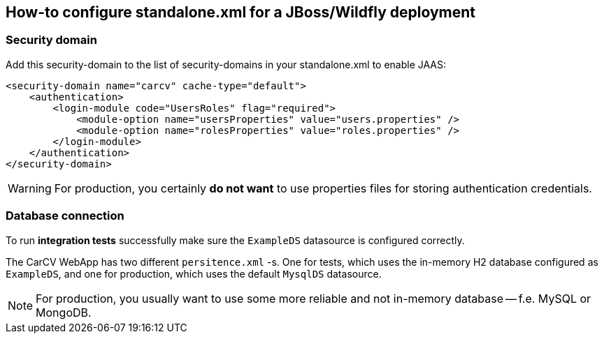 == How-to configure standalone.xml for a JBoss/Wildfly deployment
:source-highlighter: coderay

=== Security domain

Add this security-domain to the list of security-domains in your standalone.xml to enable JAAS:

[source,xml]
----
<security-domain name="carcv" cache-type="default">
    <authentication>
        <login-module code="UsersRoles" flag="required">
            <module-option name="usersProperties" value="users.properties" />
            <module-option name="rolesProperties" value="roles.properties" />
        </login-module>
    </authentication>
</security-domain>
----

[WARNING]
====
For production, you certainly *do not want* to use properties files for storing authentication credentials.
====

=== Database connection

To run *integration tests* successfully make sure the `ExampleDS` datasource is configured correctly.

The CarCV WebApp has two different `persitence.xml` -s. One for tests, which uses the in-memory H2 database
configured as `ExampleDS`, and one for production, which uses the default `MysqlDS` datasource.

[NOTE]
====
For production, you usually want to use some more reliable and not in-memory database -- f.e. MySQL or MongoDB.
====